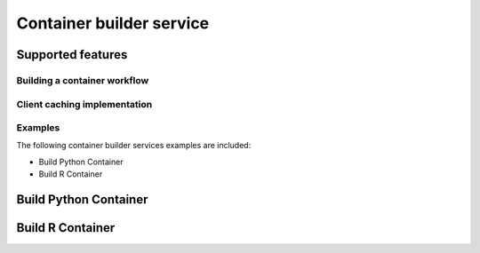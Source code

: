 =========================
Container builder service
=========================
.. Clinton => container builder service in depth

Supported features
------------------
.. Clinton to provide list


Building a container workflow
=============================
.. Clinton, Ross 


Client caching implementation
=============================
.. Clinton


Examples
========
The following container builder services examples are included:

* Build Python Container
* Build R Container

Build Python Container
----------------------
.. (Sharon/Clinton)

Build R Container
-----------------
.. (Lauren/Sharron)
